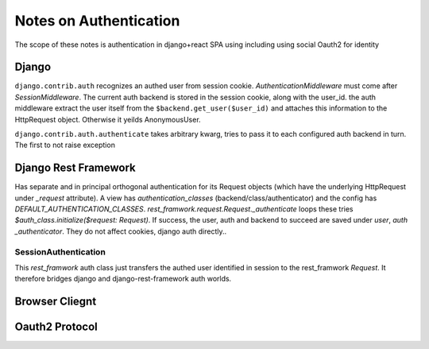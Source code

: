 Notes on Authentication
=======================

The scope of these notes is authentication in django+react SPA using including using social Oauth2 for identity

Django
-------

``django.contrib.auth`` recognizes an authed user from session cookie. `AuthenticationMiddleware` must come after  `SessionMiddleware`. The current auth backend is stored in the session cookie, along with the user_id. the auth middleware extract the user itself from the ``$backend.get_user($user_id)`` and attaches this information to the HttpRequest object. Otherwise it yeilds AnonymousUser.

.. TODO 23/07/20 psacawa: actual auth process

``django.contrib.auth.authenticate`` takes arbitrary kwarg, tries to pass it to each
configured auth backend in turn. The first  to not raise exception
 
.. TODO 23/07/20 psacawa: allauth

Django Rest Framework
---------------------

Has separate and in principal orthogonal authentication for its Request objects (which
have the underlying HttpRequest under `_request` attribute). A view
has `authentication_classes` (backend/class/authenticator) and the config has `DEFAULT_AUTHENTICATION_CLASSES`.
`rest_framwork.request.Request._authenticate` loops these tries 
`$auth_class.initialize($request: Request)`. If success, the user, auth and backend to  
succeed are saved under `user`, `auth` `_authenticator`. They  do not affect cookies,
django auth directly..

SessionAuthentication
^^^^^^^^^^^^^^^^^^^^^
This `rest_framwork` auth class just transfers the authed user identified in session to
the rest_framwork `Request`. It therefore bridges django  and django-rest-framework auth
worlds.


Browser Cliegnt
----------------

.. TODO 23/07/20 psacawa: finish this

Oauth2 Protocol
---------------


